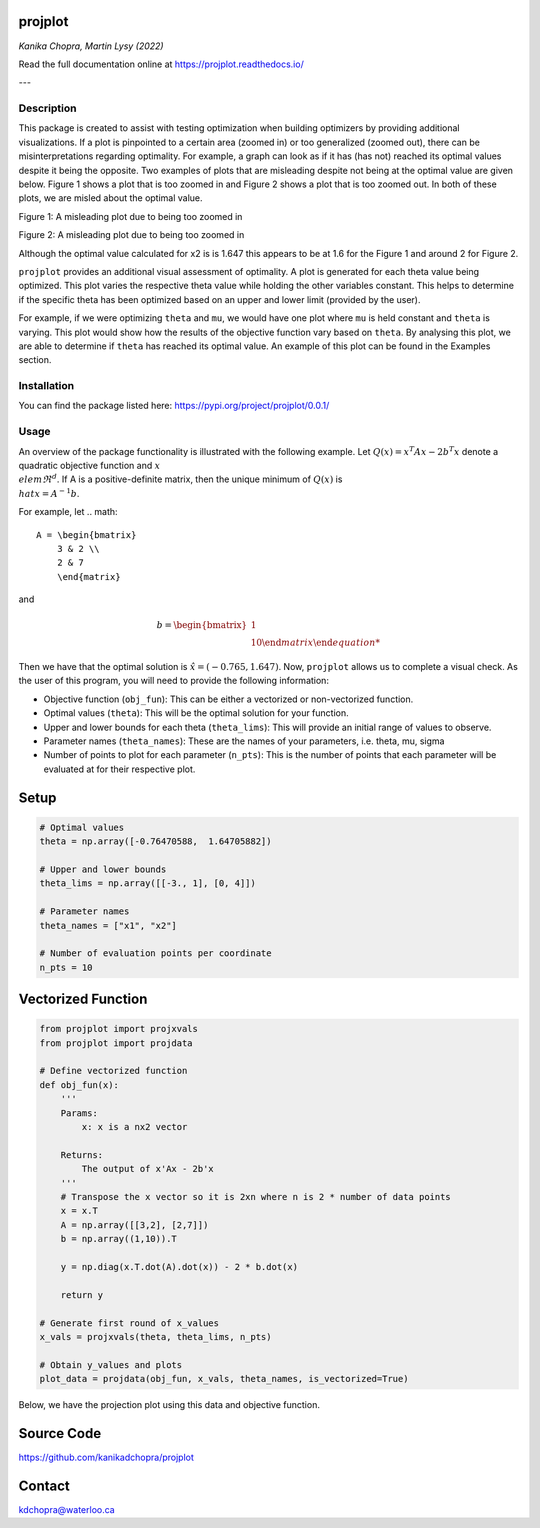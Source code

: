 projplot 
=========================

*Kanika Chopra, Martin Lysy (2022)*

Read the full documentation online at https://projplot.readthedocs.io/

---

==============================
Description
==============================

This package is created to assist with testing optimization when building optimizers by providing additional visualizations. If a plot is pinpointed to a certain area (zoomed in) or too generalized (zoomed out), there can be misinterpretations regarding optimality. For example, a graph can look as if it has (has not) reached its optimal values despite it being the opposite. Two examples of plots that are misleading despite not being at the optimal value are given below. Figure 1 shows a plot that is too zoomed in and Figure 2 shows a plot that is too zoomed out. In both of these plots, we are misled about the optimal value. 

Figure 1: A misleading plot due to being too zoomed in

.. image:: images/zoomedin.png
    :alt: Plot zoomed in

Figure 2: A misleading plot due to being too zoomed in

.. image:: images/zoomedout.png
    :alt: Plot zoomed out

Although the optimal value calculated for x2 is is 1.647 this appears to be at 1.6 for the Figure 1 and around 2 for Figure 2. 

``projplot`` provides an additional visual assessment of optimality. A plot is generated for each theta value being optimized. This plot varies the respective theta value while holding the other variables constant. This helps to determine if the specific theta has been optimized based on an upper and lower limit (provided by the user). 

For example, if we were optimizing ``theta`` and ``mu``, we would have one plot where ``mu`` is held constant and ``theta`` is varying. This plot would show how the results of the objective function vary based on ``theta``. By analysing this plot, we are able to determine if ``theta`` has reached its optimal value. An example of this plot can be found in the Examples section.

==============================
Installation
==============================

.. code-block:: bash
   pip install projplot==0.0.1

You can find the package listed here: https://pypi.org/project/projplot/0.0.1/

==============================
Usage
==============================
An overview of the package functionality is illustrated with the following example. 
Let :math:`Q(x) = x^{T}Ax - 2b^{T}x` denote a quadratic objective function and :math:`x \\elem \Re^{d}`. If A is a positive-definite matrix, then the unique minimum of :math:`Q(x)` is :math:`\\hat{x} =A^{-1}b`.

For example, let 
.. math::
   A = \begin{bmatrix}
       3 & 2 \\
       2 & 7
       \end{matrix}
and

.. math::
   b = \begin{bmatrix}
       1 \\
       10
       \end{matrix}

Then we have that the optimal solution is :math:`\hat{x} = (-0.765, 1.647)`. Now, ``projplot`` allows us to complete a visual check. As the user of this program, you will need to provide the following information:

- Objective function (``obj_fun``): This can be either a vectorized or non-vectorized function. 
-  Optimal values (``theta``): This will be the optimal solution for your function. 
-  Upper and lower bounds for each theta (``theta_lims``): This will provide an initial range of values to observe.
-  Parameter names (``theta_names``): These are the names of your parameters, i.e. theta, mu, sigma
-  Number of points to plot for each parameter (``n_pts``): This is the number of points that each parameter will be evaluated at for their respective plot. 

Setup
======

.. code:: python

    # Optimal values
    theta = np.array([-0.76470588,  1.64705882])

    # Upper and lower bounds
    theta_lims = np.array([[-3., 1], [0, 4]])

    # Parameter names
    theta_names = ["x1", "x2"]

    # Number of evaluation points per coordinate
    n_pts = 10


Vectorized Function
====================

.. code-block:: python

    from projplot import projxvals
    from projplot import projdata

    # Define vectorized function
    def obj_fun(x):
        '''
        Params: 
            x: x is a nx2 vector

        Returns:
            The output of x'Ax - 2b'x
        '''
        # Transpose the x vector so it is 2xn where n is 2 * number of data points 
        x = x.T 
        A = np.array([[3,2], [2,7]])
        b = np.array((1,10)).T
        
        y = np.diag(x.T.dot(A).dot(x)) - 2 * b.dot(x)
            
        return y

    # Generate first round of x_values
    x_vals = projxvals(theta, theta_lims, n_pts)

    # Obtain y_values and plots
    plot_data = projdata(obj_fun, x_vals, theta_names, is_vectorized=True)

Below, we have the projection plot using this data and objective function. 

.. image:: images/plot1.png
    :alt: Plot from vectorized function

Source Code
=============

https://github.com/kanikadchopra/projplot

Contact
=============

kdchopra@waterloo.ca
